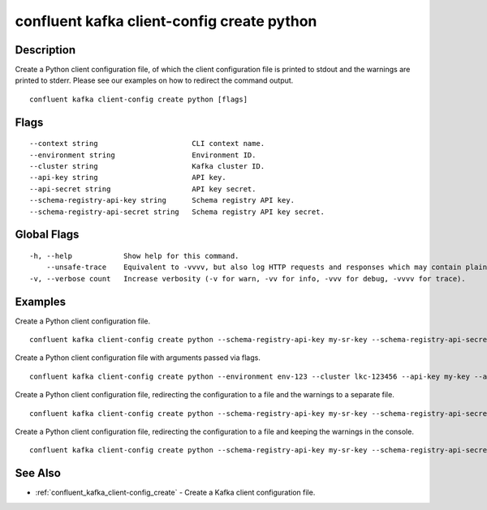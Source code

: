 ..
   WARNING: This documentation is auto-generated from the confluentinc/cli repository and should not be manually edited.

.. _confluent_kafka_client-config_create_python:

confluent kafka client-config create python
-------------------------------------------

Description
~~~~~~~~~~~

Create a Python client configuration file, of which the client configuration file is printed to stdout and the warnings are printed to stderr. Please see our examples on how to redirect the command output.

::

  confluent kafka client-config create python [flags]

Flags
~~~~~

::

      --context string                      CLI context name.
      --environment string                  Environment ID.
      --cluster string                      Kafka cluster ID.
      --api-key string                      API key.
      --api-secret string                   API key secret.
      --schema-registry-api-key string      Schema registry API key.
      --schema-registry-api-secret string   Schema registry API key secret.

Global Flags
~~~~~~~~~~~~

::

  -h, --help            Show help for this command.
      --unsafe-trace    Equivalent to -vvvv, but also log HTTP requests and responses which may contain plaintext secrets.
  -v, --verbose count   Increase verbosity (-v for warn, -vv for info, -vvv for debug, -vvvv for trace).

Examples
~~~~~~~~

Create a Python client configuration file.

::

  confluent kafka client-config create python --schema-registry-api-key my-sr-key --schema-registry-api-secret my-sr-secret

Create a Python client configuration file with arguments passed via flags.

::

  confluent kafka client-config create python --environment env-123 --cluster lkc-123456 --api-key my-key --api-secret my-secret --schema-registry-api-key my-sr-key --schema-registry-api-secret my-sr-secret

Create a Python client configuration file, redirecting the configuration to a file and the warnings to a separate file.

::

  confluent kafka client-config create python --schema-registry-api-key my-sr-key --schema-registry-api-secret my-sr-secret 1> my-client-config-file.config 2> my-warnings-file

Create a Python client configuration file, redirecting the configuration to a file and keeping the warnings in the console.

::

  confluent kafka client-config create python --schema-registry-api-key my-sr-key --schema-registry-api-secret my-sr-secret 1> my-client-config-file.config 2>&1

See Also
~~~~~~~~

* :ref:`confluent_kafka_client-config_create` - Create a Kafka client configuration file.
